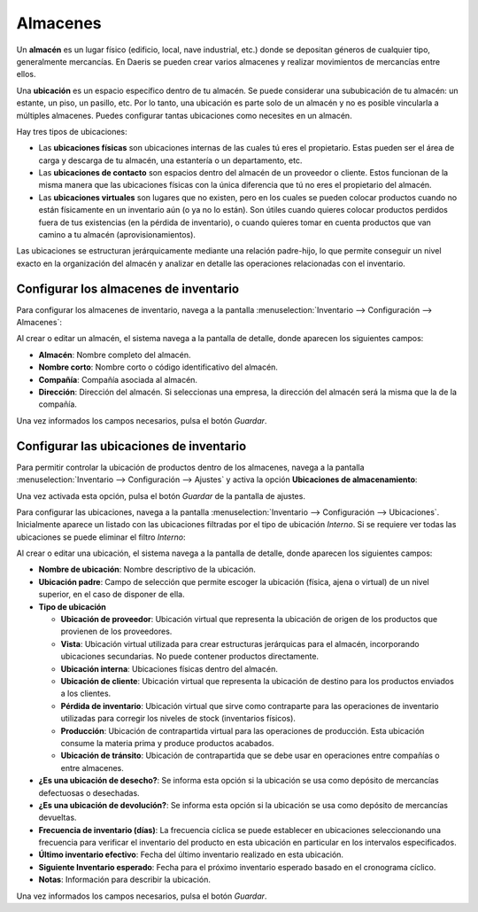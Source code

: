 =========
Almacenes
=========

Un **almacén** es un lugar físico (edificio, local, nave industrial, etc.) donde se depositan géneros de cualquier tipo,
generalmente mercancías. En Daeris se pueden crear varios almacenes y realizar movimientos de mercancías entre ellos.

Una **ubicación** es un espacio específico dentro de tu almacén. Se puede considerar una sububicación de tu almacén: un
estante, un piso, un pasillo, etc. Por lo tanto, una ubicación es parte solo de un almacén y no es posible vincularla a
múltiples almacenes. Puedes configurar tantas ubicaciones como necesites en un almacén.

Hay tres tipos de ubicaciones:

-  Las **ubicaciones físicas** son ubicaciones internas de las cuales tú eres el propietario. Estas pueden ser el área
   de carga y descarga de tu almacén, una estantería o un departamento, etc.

-  Las **ubicaciones de contacto** son espacios dentro del almacén de un proveedor o cliente. Estos funcionan de la misma
   manera que las ubicaciones físicas con la única diferencia que tú no eres el propietario del almacén.

-  Las **ubicaciones virtuales** son lugares que no existen, pero en los cuales se pueden colocar productos cuando no
   están físicamente en un inventario aún (o ya no lo están). Son útiles cuando quieres colocar productos perdidos fuera
   de tus existencias (en la pérdida de inventario), o cuando quieres tomar en cuenta productos que van camino a tu
   almacén (aprovisionamientos).

Las ubicaciones se estructuran jerárquicamente mediante una relación padre-hijo, lo que permite conseguir un nivel exacto
en la organización del almacén y analizar en detalle las operaciones relacionadas con el inventario.

.. _inventario_y_fabricacion/inventario/gestion/almacenes/configurar_almacenes:

Configurar los almacenes de inventario
======================================

Para configurar los almacenes de inventario, navega a la pantalla :menuselection:`Inventario --> Configuración --> Almacenes`:

.. image:: almacenes/almacenes.png
   :align: center
   :alt: Configurar los almacenes de inventario

Al crear o editar un almacén, el sistema navega a la pantalla de detalle, donde aparecen los siguientes campos:

-  **Almacén**: Nombre completo del almacén.

-  **Nombre corto**: Nombre corto o código identificativo del almacén.

-  **Compañía**: Compañía asociada al almacén.

-  **Dirección**: Dirección del almacén. Si seleccionas una empresa, la dirección del almacén será la misma que la de la
   compañía.

.. image:: almacenes/almacenes-2.png
   :align: center
   :alt: Configurar los almacenes de inventario (2)

Una vez informados los campos necesarios, pulsa el botón *Guardar*.

.. _inventario_y_fabricacion/inventario/gestion/almacenes/configurar_ubicaciones:

Configurar las ubicaciones de inventario
========================================

Para permitir controlar la ubicación de productos dentro de los almacenes, navega a la pantalla
:menuselection:`Inventario --> Configuración --> Ajustes` y activa la opción **Ubicaciones de almacenamiento**:

.. image:: almacenes/ubicaciones-almacenamiento.png
   :align: center
   :alt: Configurar las ubicaciones de inventario

Una vez activada esta opción, pulsa el botón *Guardar* de la pantalla de ajustes.

Para configurar las ubicaciones, navega a la pantalla :menuselection:`Inventario --> Configuración --> Ubicaciones`.
Inicialmente aparece un listado con las ubicaciones filtradas por el tipo de ubicación *Interno*. Si se requiere ver
todas las ubicaciones se puede eliminar el filtro *Interno*:

.. image:: almacenes/ubicaciones-almacenamiento-2.png
   :align: center
   :alt: Configurar las ubicaciones de inventario (2)

Al crear o editar una ubicación, el sistema navega a la pantalla de detalle, donde aparecen los siguientes campos:

-  **Nombre de ubicación**: Nombre descriptivo de la ubicación.

-  **Ubicación padre**: Campo de selección que permite escoger la ubicación (física, ajena o virtual) de un nivel superior,
   en el caso de disponer de ella.

-  **Tipo de ubicación**

   -  **Ubicación de proveedor**: Ubicación virtual que representa la ubicación de origen de los productos que provienen
      de los proveedores.

   -  **Vista**: Ubicación virtual utilizada para crear estructuras jerárquicas para el almacén, incorporando ubicaciones
      secundarias. No puede contener productos directamente.

   -  **Ubicación interna**: Ubicaciones físicas dentro del almacén.

   -  **Ubicación de cliente**: Ubicación virtual que representa la ubicación de destino para los productos enviados a
      los clientes.

   -  **Pérdida de inventario**: Ubicación virtual que sirve como contraparte para las operaciones de inventario
      utilizadas para corregir los niveles de stock (inventarios físicos).

   -  **Producción**: Ubicación de contrapartida virtual para las operaciones de producción. Esta ubicación consume la
      materia prima y produce productos acabados.

   -  **Ubicación de tránsito**: Ubicación de contrapartida que se debe usar en operaciones entre compañías o entre almacenes.

-  **¿Es una ubicación de desecho?**: Se informa esta opción si la ubicación se usa como depósito de mercancías
   defectuosas o desechadas.

-  **¿Es una ubicación de devolución?**: Se informa esta opción si la ubicación se usa como depósito de mercancías devueltas.

-  **Frecuencia de inventario (días)**: La frecuencia cíclica se puede establecer en ubicaciones seleccionando una
   frecuencia para verificar el inventario del producto en esta ubicación en particular en los intervalos especificados.

-  **Último inventario efectivo**: Fecha del último inventario realizado en esta ubicación.

-  **Siguiente Inventario esperado**: Fecha para el próximo inventario esperado basado en el cronograma cíclico.

-  **Notas**: Información para describir la ubicación.

.. image:: almacenes/ubicaciones-almacenamiento-3.png
   :align: center
   :alt: Configurar las ubicaciones de inventario (3)

Una vez informados los campos necesarios, pulsa el botón *Guardar*.